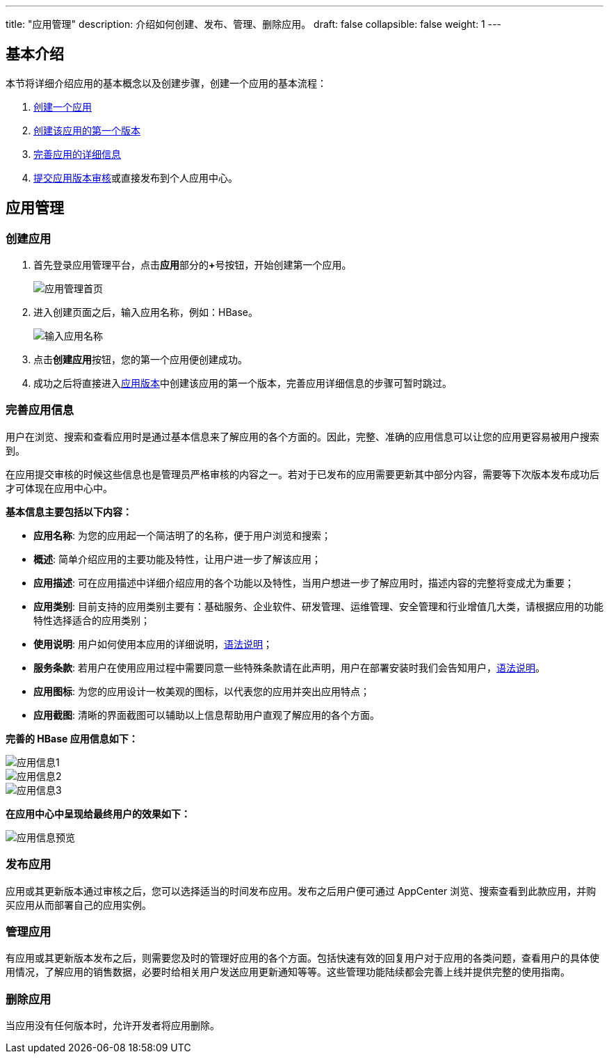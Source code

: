 ---
title: "应用管理"
description: 介绍如何创建、发布、管理、删除应用。
draft: false
collapsible: false
weight: 1
---

== 基本介绍

本节将详细介绍应用的基本概念以及创建步骤，创建一个应用的基本流程：

. link:#_创建应用[创建一个应用]
. link:../version_management/#_创建应用版本[创建该应用的第一个版本]
. link:#_完善应用信息[完善应用的详细信息]
. link:../version_management/#_提交应用版本[提交应用版本审核]或直接发布到个人应用中心。

== 应用管理

=== 创建应用

. 首先登录应用管理平台，点击**应用**部分的**+**号按钮，开始创建第一个应用。
+
image::/images/cloud_service/appcenter/home.png[应用管理首页]

. 进入创建页面之后，输入应用名称，例如：HBase。
+
image::/images/cloud_service/appcenter/create_app.png[输入应用名称]

. 点击**创建应用**按钮，您的第一个应用便创建成功。

. 成功之后将直接进入link:../version_management/#_创建应用版本[应用版本]中创建该应用的第一个版本，完善应用详细信息的步骤可暂时跳过。

=== 完善应用信息

用户在浏览、搜索和查看应用时是通过基本信息来了解应用的各个方面的。因此，完整、准确的应用信息可以让您的应用更容易被用户搜索到。

在应用提交审核的时候这些信息也是管理员严格审核的内容之一。若对于已发布的应用需要更新其中部分内容，需要等下次版本发布成功后才可体现在应用中心中。


**基本信息主要包括以下内容：**

* *应用名称*: 为您的应用起一个简洁明了的名称，便于用户浏览和搜索；
* *概述*: 简单介绍应用的主要功能及特性，让用户进一步了解该应用；
* *应用描述*: 可在应用描述中详细介绍应用的各个功能以及特性，当用户想进一步了解应用时，描述内容的完整将变成尤为重要；
* *应用类别*: 目前支持的应用类别主要有：基础服务、企业软件、研发管理、运维管理、安全管理和行业增值几大类，请根据应用的功能特性选择适合的应用类别；
* *使用说明*: 用户如何使用本应用的详细说明，link:../../cluster-faqs/#_32_使用说明和服务条款的_markdown_语法说明[语法说明]；
* *服务条款*: 若用户在使用应用过程中需要同意一些特殊条款请在此声明，用户在部署安装时我们会告知用户，link:../../cluster-faqs/#_32_使用说明和服务条款的_markdown_语法说明[语法说明]。
* *应用图标*: 为您的应用设计一枚美观的图标，以代表您的应用并突出应用特点；
* *应用截图*: 清晰的界面截图可以辅助以上信息帮助用户直观了解应用的各个方面。



**完善的 HBase 应用信息如下：**

image::/images/cloud_service/appcenter/app_info1.png[应用信息1]
image::/images/cloud_service/appcenter/app_info2.png[应用信息2]
image::/images/cloud_service/appcenter/app_info3.png[应用信息3]

**在应用中心中呈现给最终用户的效果如下：**

image::/images/cloud_service/appcenter/app_preview.png[应用信息预览]

=== 发布应用

应用或其更新版本通过审核之后，您可以选择适当的时间发布应用。发布之后用户便可通过 AppCenter 浏览、搜索查看到此款应用，并购买应用从而部署自己的应用实例。

=== 管理应用

有应用或其更新版本发布之后，则需要您及时的管理好应用的各个方面。包括快速有效的回复用户对于应用的各类问题，查看用户的具体使用情况，了解应用的销售数据，必要时给相关用户发送应用更新通知等等。这些管理功能陆续都会完善上线并提供完整的使用指南。

=== 删除应用

当应用没有任何版本时，允许开发者将应用删除。
